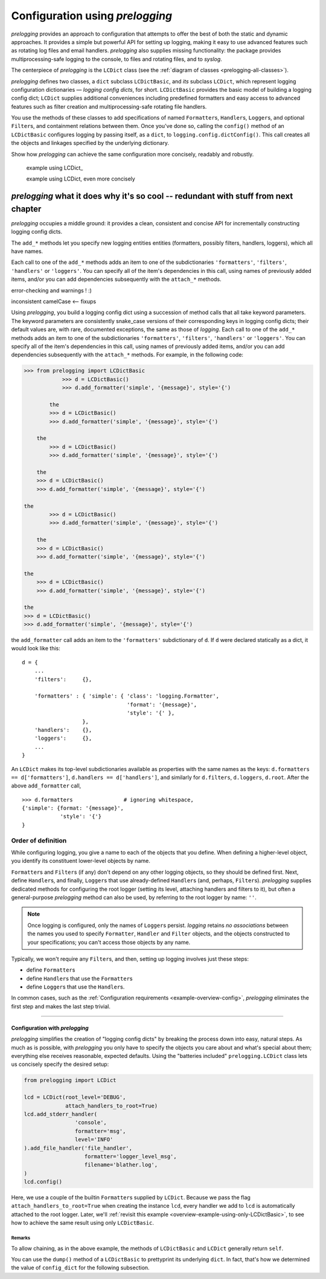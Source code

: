 
Configuration using `prelogging`
================================================

`prelogging` provides an approach to configuration that attempts to offer the
best of both the static and dynamic approaches. It provides a simple but
powerful API for setting up logging, making it easy to use advanced features
such as rotating log files and email handlers. `prelogging` also supplies
missing functionality: the package provides multiprocessing-safe logging to
the console, to files and rotating files, and to `syslog`.

The centerpiece of `prelogging` is the ``LCDict`` class (see the
:ref:`diagram of classes <prelogging-all-classes>`).


`prelogging` defines two classes, a ``dict`` subclass ``LCDictBasic``, and `its` subclass
``LCDict``, which represent logging configuration dictionaries — *logging config
dicts*, for short. ``LCDictBasic`` provides the basic model of building a logging config
dict; ``LCDict`` supplies additional conveniences including predefined formatters
and easy access to advanced features such as filter creation and
multiprocessing-safe rotating file handlers.

You use the methods of these classes to add specifications of named
``Formatter``\s, ``Handler``\s, ``Logger``\s, and optional ``Filter``\s, and
containment relations between them. Once you've done so, calling the
``config()`` method of an ``LCDictBasic`` configures logging by passing itself, as a
``dict``, to ``logging.config.dictConfig()``. This call creates all the objects
and linkages specified by the underlying dictionary.





Show how `prelogging` can achieve the same configuration more concisely, readably and
robustly.


    example using LCDict\_

    example using LCDict, even more concisely

`prelogging` what it does why it's so cool -- redundant with stuff from next chapter
-----------------------------------------------------------------------------------------

`prelogging` occupies a middle ground: it provides a clean, consistent and concise
API for incrementally constructing logging config dicts.


The ``add_*`` methods
let you specify new logging entities entities (formatters, possibly filters,
handlers, loggers), which all have names.


Each call to one of the ``add_*`` methods adds an item
to one of the subdictionaries ``'formatters'``, ``'filters'``, ``'handlers'``
or ``'loggers'``. You can specify all of the item's dependencies in this call,
using names of previously added items, and/or you can add dependencies
subsequently with the ``attach_*`` methods.



error-checking and warnings ! :)

inconsistent camelCase <-- fixups


Using `prelogging`, you build a logging config dict using a succession of
method calls that all take keyword parameters. The keyword parameters are
consistently snake_case versions of their corresponding keys in logging config
dicts; their default values are, with rare, documented exceptions, the same as
those of `logging`.
Each call to one of the ``add_*`` methods adds an item
to one of the subdictionaries ``'formatters'``, ``'filters'``, ``'handlers'``
or ``'loggers'``. You can specify all of the item's dependencies in this call,
using names of previously added items, and/or you can add dependencies
subsequently with the ``attach_*`` methods. For example, in the following code:

.. code::

    >>> from prelogging import LCDictBasic
                >>> d = LCDictBasic()
                >>> d.add_formatter('simple', '{message}', style='{')

            the
            >>> d = LCDictBasic()
            >>> d.add_formatter('simple', '{message}', style='{')

        the
            >>> d = LCDictBasic()
            >>> d.add_formatter('simple', '{message}', style='{')

        the
        >>> d = LCDictBasic()
        >>> d.add_formatter('simple', '{message}', style='{')

    the
            >>> d = LCDictBasic()
            >>> d.add_formatter('simple', '{message}', style='{')

        the
        >>> d = LCDictBasic()
        >>> d.add_formatter('simple', '{message}', style='{')

    the
        >>> d = LCDictBasic()
        >>> d.add_formatter('simple', '{message}', style='{')

    the
    >>> d = LCDictBasic()
    >>> d.add_formatter('simple', '{message}', style='{')

the ``add_formatter`` call adds an item to the ``'formatters'``
subdictionary of ``d``. If ``d`` were declared statically as a dict,
it would look like this::

    d = {
        ...
        'filters':     {},

        'formatters' : { 'simple': { 'class': 'logging.Formatter',
                                     'format': '{message}',
                                     'style': '{' },
                       },
        'handlers':    {},
        'loggers':     {},
        ...
    }

An ``LCDict`` makes its top-level subdictionaries available as properties with the
same names as the keys: ``d.formatters == d['formatters']``, ``d.handlers == d['handlers']``,
and similarly for ``d.filters``, ``d.loggers``, ``d.root``. After the above ``add_formatter``
call, ::

    >>> d.formatters                # ignoring whitespace,
    {'simple': {format: '{message}',
                'style': '{'}
    }


Order of definition
+++++++++++++++++++++++++++++++++

While configuring logging, you give a name to each of the objects that you
define. When defining a higher-level object, you identify its constituent
lower-level objects by name.

``Formatter``\s and ``Filter``\s (if any) don't depend on any other logging
objects, so they should be defined first. Next, define ``Handler``\s, and
finally, ``Logger``\s that use already-defined ``Handler``\s (and, perhaps,
``Filter``\s). `prelogging` supplies dedicated methods for configuring the root logger
(setting its level, attaching handlers and filters to it), but often a
general-purpose `prelogging` method can also be used, by referring to the root logger
by name: ``''``.

.. note::
    Once logging is configured, only the names of ``Logger``\s persist.
    `logging` retains *no associations* between the names you used to specify
    ``Formatter``, ``Handler`` and ``Filter`` objects, and the objects
    constructed to your specifications; you can't access those objects by any
    name.

Typically, we won't require any ``Filter``\s, and then, setting up logging
involves just these steps:

* define ``Formatter``\s
* define ``Handler``\s that use the ``Formatter``\s
* define ``Logger``\s that use the ``Handler``\s.

In common cases, such as the :ref:`Configuration requirements <example-overview-config>`,
`prelogging` eliminates the first step and makes the last step trivial.




----------------------


Configuration with `prelogging`
~~~~~~~~~~~~~~~~~~~~~~~~~~~~~~~~~~~~~~~~~

`prelogging` simplifies the creation of "logging config dicts" by breaking the process
down into easy, natural steps. As much as is possible, with `prelogging` you only have
to specify the objects you care about and what's special about them; everything
else receives reasonable, expected defaults. Using the "batteries included"
``prelogging.LCDict`` class lets us concisely specify the desired setup:

.. code::

    from prelogging import LCDict

    lcd = LCDict(root_level='DEBUG',
                 attach_handlers_to_root=True)
    lcd.add_stderr_handler(
                    'console',
                    formatter='msg',
                    level='INFO'
    ).add_file_handler('file_handler',
                       formatter='logger_level_msg',
                       filename='blather.log',
    )
    lcd.config()

Here, we use a couple of the builtin ``Formatter``\s supplied by
``LCDict``. Because we pass the flag
``attach_handlers_to_root=True`` when creating the instance ``lcd``,
every handler we add to ``lcd`` is automatically attached to the root logger.
Later, we'll
:ref:`revisit this example <overview-example-using-only-LCDictBasic>`,
to see how to achieve the same result using only ``LCDictBasic``.

Remarks
^^^^^^^^^^

To allow chaining, as in the above example, the methods of ``LCDictBasic``
and ``LCDict`` generally return ``self``.

You can use the ``dump()`` method of a ``LCDictBasic`` to prettyprint its
underlying ``dict``. In fact, that's how we determined the value of
``config_dict`` for the following subsection.

